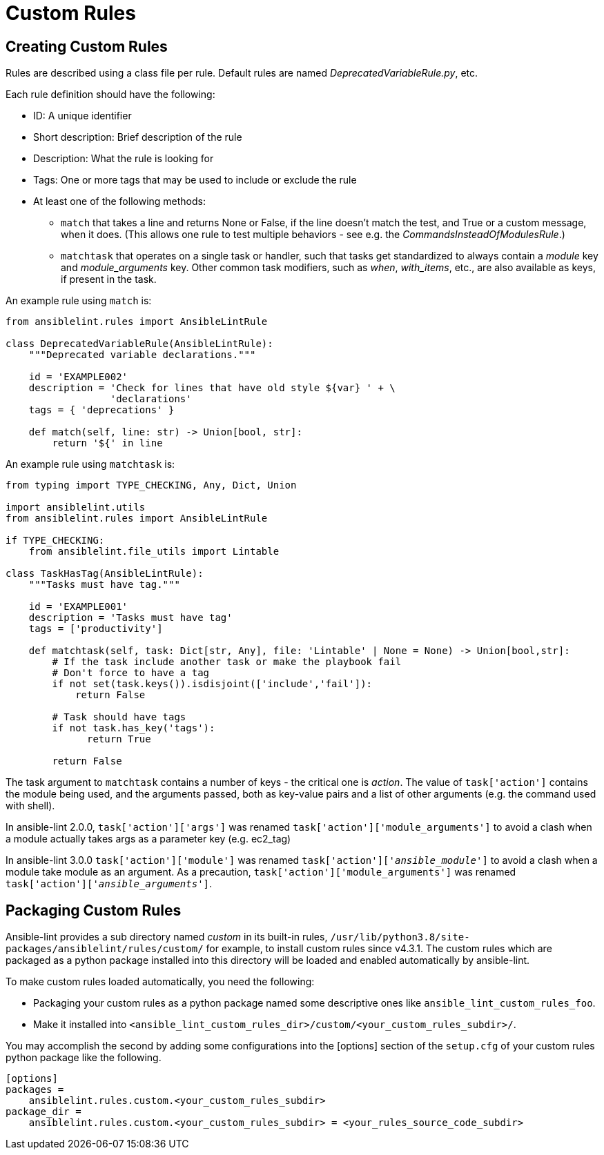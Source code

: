 = Custom Rules

== Creating Custom Rules

Rules are described using a class file per rule. Default rules are named
_DeprecatedVariableRule.py_, etc.

Each rule definition should have the following:

* ID: A unique identifier
* Short description: Brief description of the rule
* Description: What the rule is looking for
* Tags: One or more tags that may be used to include or exclude the rule
* At least one of the following methods:
 ** `match` that takes a line and returns None or False, if the line doesn't
match the test, and True or a custom message, when it does. (This allows
one rule to test multiple behaviors - see e.g. the
_CommandsInsteadOfModulesRule_.)
 ** `matchtask` that operates on a single task or handler, such that tasks
get standardized to always contain a _module_ key and _module_arguments_
key. Other common task modifiers, such as _when_, _with_items_, etc., are
also available as keys, if present in the task.

An example rule using `match` is:

[,python]
----
from ansiblelint.rules import AnsibleLintRule

class DeprecatedVariableRule(AnsibleLintRule):
    """Deprecated variable declarations."""

    id = 'EXAMPLE002'
    description = 'Check for lines that have old style ${var} ' + \
                  'declarations'
    tags = { 'deprecations' }

    def match(self, line: str) -> Union[bool, str]:
        return '${' in line
----

An example rule using `matchtask` is:

[,python]
----
from typing import TYPE_CHECKING, Any, Dict, Union

import ansiblelint.utils
from ansiblelint.rules import AnsibleLintRule

if TYPE_CHECKING:
    from ansiblelint.file_utils import Lintable

class TaskHasTag(AnsibleLintRule):
    """Tasks must have tag."""

    id = 'EXAMPLE001'
    description = 'Tasks must have tag'
    tags = ['productivity']

    def matchtask(self, task: Dict[str, Any], file: 'Lintable' | None = None) -> Union[bool,str]:
        # If the task include another task or make the playbook fail
        # Don't force to have a tag
        if not set(task.keys()).isdisjoint(['include','fail']):
            return False

        # Task should have tags
        if not task.has_key('tags'):
              return True

        return False
----

The task argument to `matchtask` contains a number of keys - the critical
one is _action_. The value of `task['action']` contains the module being used,
and the arguments passed, both as key-value pairs and a list of other arguments
(e.g. the command used with shell).

In ansible-lint 2.0.0, `task['action']['args']` was renamed
`task['action']['module_arguments']` to avoid a clash when a module actually
takes args as a parameter key (e.g. ec2_tag)

In ansible-lint 3.0.0 `task['action']['module']` was renamed
`task['action']['__ansible_module__']` to avoid a clash when a module take
module as an argument. As a precaution, `task['action']['module_arguments']`
was renamed `task['action']['__ansible_arguments__']`.

== Packaging Custom Rules

Ansible-lint provides a sub directory named _custom_ in its built-in rules,
`/usr/lib/python3.8/site-packages/ansiblelint/rules/custom/` for example, to
install custom rules since v4.3.1. The custom rules which are packaged as a
python package installed into this directory will be loaded and enabled
automatically by ansible-lint.

To make custom rules loaded automatically, you need the following:

* Packaging your custom rules as a python package named some descriptive ones
like `ansible_lint_custom_rules_foo`.
* Make it installed into
`<ansible_lint_custom_rules_dir>/custom/<your_custom_rules_subdir>/`.

You may accomplish the second by adding some configurations into the [options]
section of the `setup.cfg` of your custom rules python package like the
following.

----
[options]
packages =
    ansiblelint.rules.custom.<your_custom_rules_subdir>
package_dir =
    ansiblelint.rules.custom.<your_custom_rules_subdir> = <your_rules_source_code_subdir>
----
